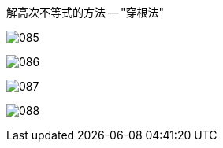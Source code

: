
解高次不等式的方法 -- "穿根法"

image:img/085.png[]

image:img/086.png[]

image:img/087.png[]

image:img/088.png[]


